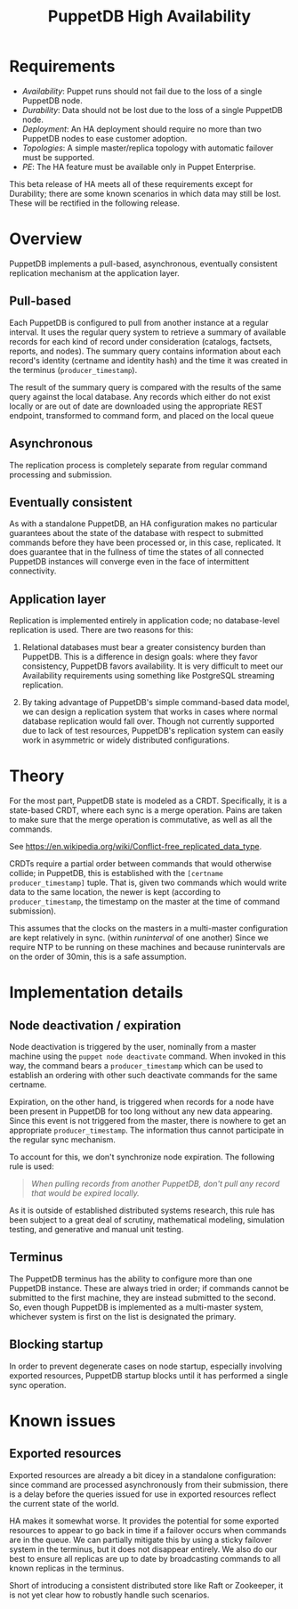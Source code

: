 #+TITLE: PuppetDB High Availability
#+OPTIONS: toc:nil

* Requirements
- /Availability/: Puppet runs should not fail due to the loss of a single PuppetDB
  node.
- /Durability/: Data should not be lost due to the loss of a single PuppetDB node.
- /Deployment/: An HA deployment should require no more than two PuppetDB nodes to
  ease customer adoption.
- /Topologies/: A simple master/replica topology with automatic failover must be
  supported.
- /PE/: The HA feature must be available only in Puppet Enterprise.

This beta release of HA meets all of these requirements except for Durability;
there are some known scenarios in which data may still be lost. These will be
rectified in the following release. 

* Overview 
PuppetDB implements a pull-based, asynchronous, eventually consistent
replication mechanism at the application layer.

** Pull-based
Each PuppetDB is configured to pull from another instance at a regular interval.
It uses the regular query system to retrieve a summary of available records for
each kind of record under consideration (catalogs, factsets, reports, and
nodes). The summary query contains information about each record's identity
(certname and identity hash) and the time it was created in the terminus
(=producer_timestamp=).

The result of the summary query is compared with the results of the same query
against the local database. Any records which either do not exist locally or are
out of date are downloaded using the appropriate REST endpoint, transformed to
command form, and placed on the local queue

** Asynchronous
The replication process is completely separate from regular command processing
and submission.

** Eventually consistent
As with a standalone PuppetDB, an HA configuration makes no particular
guarantees about the state of the database with respect to submitted commands
before they have been processed or, in this case, replicated. It does guarantee
that in the fullness of time the states of all connected PuppetDB instances will
converge even in the face of intermittent connectivity.

** Application layer
Replication is implemented entirely in application code; no database-level
replication is used. There are two reasons for this: 

1. Relational databases must bear a greater consistency burden than PuppetDB.
   This is a difference in design goals: where they favor consistency, PuppetDB
   favors availability. It is very difficult to meet our Availability
   requirements using something like PostgreSQL streaming replication.

2. By taking advantage of PuppetDB's simple command-based data model, we can
   design a replication system that works in cases where normal database
   replication would fall over. Though not currently supported due to lack of
   test resources, PuppetDB's replication system can easily work in asymmetric
   or widely distributed configurations.

* Theory
For the most part, PuppetDB state is modeled as a CRDT. Specifically, it is a
state-based CRDT, where each sync is a merge operation. Pains are taken to make
sure that the merge operation is commutative, as well as all the commands.

See https://en.wikipedia.org/wiki/Conflict-free_replicated_data_type. 

CRDTs require a partial order between commands that would otherwise collide; in
PuppetDB, this is established with the =[certname producer_timestamp]= tuple.
That is, given two commands which would write data to the same location, the
newer is kept (according to =producer_timestamp=, the timestamp on the master at
the time of command submission).

This assumes that the clocks on the masters in a multi-master configuration are
kept relatively in sync. (within /runinterval/ of one another) Since we require
NTP to be running on these machines and because runintervals are on the order of
30min, this is a safe assumption.

* Implementation details
** Node deactivation / expiration
Node deactivation is triggered by the user, nominally from a master machine
using the =puppet node deactivate= command. When invoked in this way, the
command bears a =producer_timestamp= which can be used to establish an ordering
with other such deactivate commands for the same certname.

Expiration, on the other hand, is triggered when records for a node have been
present in PuppetDB for too long without any new data appearing. Since this
event is not triggered from the master, there is nowhere to get an appropriate
=producer_timestamp=. The information thus cannot participate in the regular
sync mechanism.

To account for this, we don't synchronize node expiration. The following rule is
used:

#+BEGIN_QUOTE
/When pulling records from another PuppetDB, don't pull any record that would be
expired locally./
#+END_QUOTE

As it is outside of established distributed systems research, this rule has been
subject to a great deal of scrutiny, mathematical modeling, simulation testing,
and generative and manual unit testing.

** Terminus
The PuppetDB terminus has the ability to configure more than one PuppetDB
instance. These are always tried in order; if commands cannot be submitted to
the first machine, they are instead submitted to the second. So, even though
PuppetDB is implemented as a multi-master system, whichever system is first on
the list is designated the primary.

** Blocking startup
In order to prevent degenerate cases on node startup, especially involving
exported resources, PuppetDB startup blocks until it has performed a single sync
operation.

* Known issues

** Exported resources
Exported resources are already a bit dicey in a standalone configuration: since
command are processed asynchronously from their submission, there is a delay
before the queries issued for use in exported resources reflect the current
state of the world.

HA makes it somewhat worse. It provides the potential for some
exported resources to appear to go back in time if a failover occurs when
commands are in the queue. We can partially mitigate this by using a sticky
failover system in the terminus, but it does not disappear entirely. We also
do our best to ensure all replicas are up to date by broadcasting commands
to all known replicas in the terminus. 

Short of introducing a consistent distributed store like Raft or Zookeeper, it
is not yet clear how to robustly handle such scenarios.

